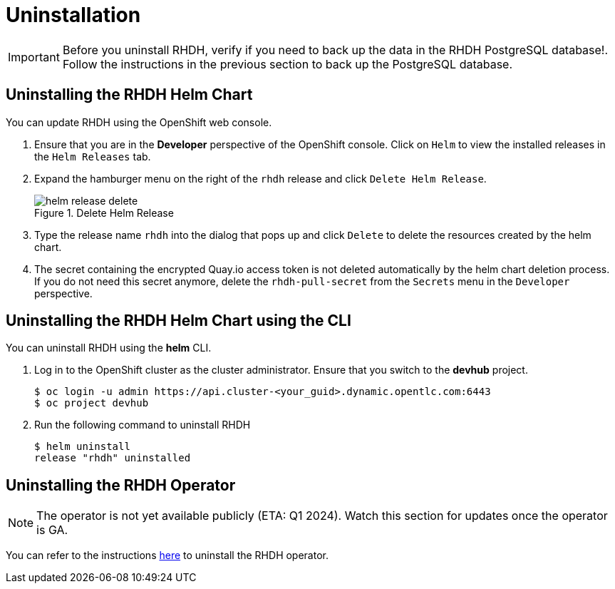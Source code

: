 = Uninstallation

IMPORTANT: Before you uninstall RHDH, verify if you need to back up the data in the RHDH PostgreSQL database!. Follow the instructions in the previous section to back up the PostgreSQL database.

== Uninstalling the RHDH Helm Chart

You can update RHDH using the OpenShift web console.

. Ensure that you are in the *Developer* perspective of the OpenShift console. Click on `Helm` to view the installed releases in the `Helm Releases` tab.

. Expand the hamburger menu on the right of the `rhdh` release and click `Delete Helm Release`.
+
image::helm-release-delete.png[title=Delete Helm Release]

. Type the release name `rhdh` into the dialog that pops up and click `Delete` to delete the resources created by the helm chart.

. The secret containing the encrypted Quay.io access token is not deleted automatically by the helm chart deletion process. If you do not need this secret anymore, delete the `rhdh-pull-secret` from the `Secrets` menu in the `Developer` perspective.

== Uninstalling the RHDH Helm Chart using the CLI

You can uninstall RHDH using the *helm* CLI.

. Log in to the OpenShift cluster as the cluster administrator. Ensure that you switch to the *devhub* project.
+
```bash
$ oc login -u admin https://api.cluster-<your_guid>.dynamic.opentlc.com:6443
$ oc project devhub
```

. Run the following command to uninstall RHDH
+
```bash
$ helm uninstall 
release "rhdh" uninstalled
```

== Uninstalling the RHDH Operator

NOTE: The operator is not yet available publicly (ETA: Q1 2024). Watch this section for updates once the operator is GA.

You can refer to the instructions https://docs.openshift.com/container-platform/4.13/operators/admin/olm-deleting-operators-from-cluster.html[here^] to uninstall the RHDH operator.